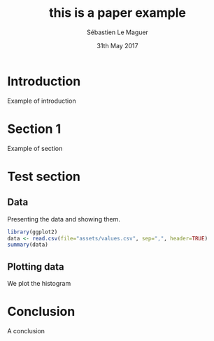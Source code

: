 #+TITLE: this is a paper example
#+AUTHOR: Sébastien Le Maguer
#+MAIL: slemaguer@coli.uni-saarland.de
#+DATE: 31th May 2017

* Introduction
Example of introduction
* Section 1
Example of section
* Test section
** Data
Presenting the data and showing them.
#+begin_src R :session tuto4_R :cache yes :exports both :tangle yes
  library(ggplot2)
  data <- read.csv(file="assets/values.csv", sep=",", header=TRUE)
  summary(data)
#+end_src

** Plotting data
We plot the histogram
#+begin_src R :file assets/q1_hist.png :session tuto4_R :cache yes :exports results :results output graphics :tangle yes
  nb_bins <- 5
  ggplot(data, aes(x=LangScore)) +
      geom_histogram(origin = min(data$LangScore),
                     binwidth = (max(data$LangScore)-min(data$LangScore))/nb_bins) +
      facet_grid(~Condition)
#+end_src

* Conclusion
A conclusion

